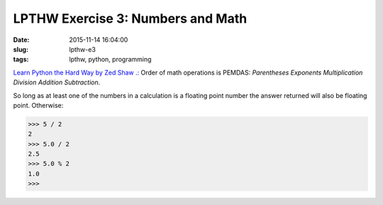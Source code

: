 ==================================
LPTHW Exercise 3: Numbers and Math
==================================

:date: 2015-11-14 16:04:00
:slug: lpthw-e3
:tags: lpthw, python, programming

`Learn Python the Hard Way by Zed Shaw .: <http://learnpythonthehardway.org/book/>`_ Order of math operations is PEMDAS: *Parentheses Exponents Multiplication Division Addition Subtraction*.

So long as at least one of the numbers in a calculation is a floating point number the answer returned will also be floating point. Otherwise:

.. code-block:: bash

    >>> 5 / 2
    2
    >>> 5.0 / 2
    2.5
    >>> 5.0 % 2
    1.0
    >>>
